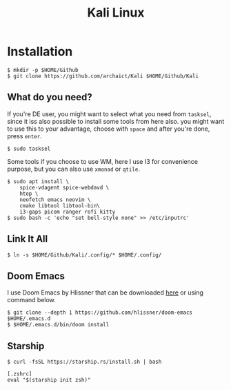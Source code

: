 #+TITLE: Kali Linux

* Installation

#+begin_src shell
$ mkdir -p $HOME/Github
$ git clone https://github.com/archaict/Kali $HOME/Github/Kali
#+end_src

** What do you need?

If you're DE user, you might want to select what you need from =tasksel=, since it iss also possible to install some tools from here also. you might want to use this to your advantage, choose with =space= and after you're done, press =enter=.

#+begin_src shell
$ sudo tasksel
#+end_src

Some tools if you choose to use WM, here I use I3 for convenience purpose, but you can also use =xmonad= or =qtile=.

#+begin_src shell
$ sudo apt install \
    spice-vdagent spice-webdavd \
    htop \
    neofetch emacs neovim \
    cmake libtool libtool-bin\
    i3-gaps picom ranger rofi kitty
$ sudo bash -c 'echo "set bell-style none" >> /etc/inputrc'
#+end_src


** Link It All

#+begin_src shell
$ ln -s $HOME/Github/Kali/.config/* $HOME/.config/
#+end_src

** Doom Emacs

I use Doom Emacs by Hlissner that can be downloaded [[https://github.com/hlissner/doom-emacs][here]] or using command below.

#+begin_src shell
$ git clone --depth 1 https://github.com/hlissner/doom-emacs $HOME/.emacs.d
$ $HOME/.emacs.d/bin/doom install
#+end_src

** Starship

#+begin_src shell
$ curl -fsSL https://starship.rs/install.sh | bash
#+end_src

#+begin_src shell
[.zshrc]
eval "$(starship init zsh)"
#+end_src
